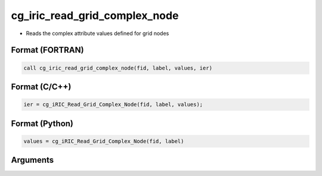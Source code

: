 cg_iric_read_grid_complex_node
================================

-  Reads the complex attribute values defined for grid nodes

Format (FORTRAN)
------------------
.. code-block:: fortran

   call cg_iric_read_grid_complex_node(fid, label, values, ier)

Format (C/C++)
----------------
.. code-block:: c

   ier = cg_iRIC_Read_Grid_Complex_Node(fid, label, values);

Format (Python)
----------------
.. code-block:: python

   values = cg_iRIC_Read_Grid_Complex_Node(fid, label)

Arguments
---------

.. csv-table:: Arguments of cg_iric_read_grid_complex_node
   :file: cg_iric_read_grid_complex_node_args.csv
   :header-rows: 1

